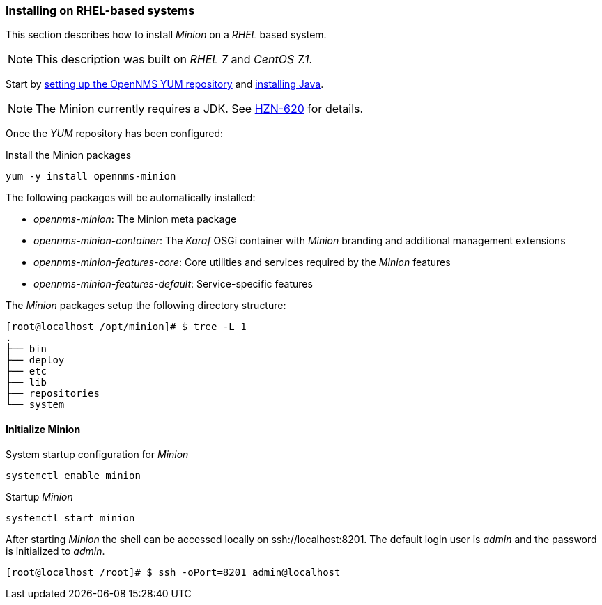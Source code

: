 
// Allow GitHub image rendering
:imagesdir: ../../images

[[gi-install-minion-rhel]]
=== Installing on RHEL-based systems

This section describes how to install _Minion_ on a _RHEL_ based system.

NOTE: This description was built on _RHEL 7_ and _CentOS 7.1_.

Start by <<gi-install-opennms-yum-repo,setting up the OpenNMS YUM repository>> and <<gi-install-oracle-java,installing Java>>.

NOTE: The Minion currently requires a JDK. See http://issues.opennms.org/browse/HZN-620[HZN-620] for details.

Once the _YUM_ repository has been configured:

.Install the Minion packages
[source, bash]
----
yum -y install opennms-minion
----

The following packages will be automatically installed:

* _opennms-minion_: The Minion meta package
* _opennms-minion-container_: The _Karaf_ OSGi container with _Minion_ branding and additional management extensions
* _opennms-minion-features-core_: Core utilities and services required by the _Minion_ features
* _opennms-minion-features-default_: Service-specific features

The _Minion_ packages setup the following directory structure:

[source, shell]
----
[root@localhost /opt/minion]# $ tree -L 1
.
├── bin
├── deploy
├── etc
├── lib
├── repositories
└── system
----

[[gi-install-minion-rhel-init]]
==== Initialize Minion

.System startup configuration for _Minion_
[source, shell]
----
systemctl enable minion
----

.Startup _Minion_
[source, shell]
----
systemctl start minion
----

After starting _Minion_ the shell can be accessed locally on ssh://localhost:8201.
The default login user is _admin_ and the password is initialized to _admin_.

[source, shell]
----
[root@localhost /root]# $ ssh -oPort=8201 admin@localhost
----
